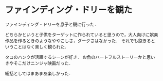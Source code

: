 * ファインディング・ドリーを観た

ファインディング・ドリーを息子と観に行った．

どちらかというと子供をターゲットに作られていると思うので，大人向けに娯楽作品を作るときのようなややこしさ，ダークさはなかった．
それでも飽きるということはなく楽しく観られた．

タコのハンクが活躍するシーンが好き．
お魚のハートフルストーリーかと思いきやそこだけニンジャ映画だった．

総括としてはまあまあ楽しかった．
